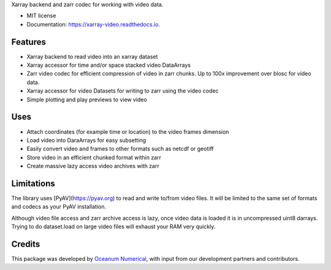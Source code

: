 
Xarray backend and zarr codec for working with video data. 


* MIT license
* Documentation: https://xarray-video.readthedocs.io.


Features
--------

* Xarray backend to read video into an xarray dataset
* Xarray accessor for time and/or space stacked video DataArrays
* Zarr video codec for efficient compression of video in zarr chunks. Up to 100x improvement over blosc for video data.
* Xarray accessor for video Datasets for writing to zarr using the video codec
* Simple plotting and play previews to view video


Uses
----

* Attach coordinates (for example time or location) to the video frames dimension
* Load video into DaraArrays for easy subsetting
* Easily convert video and frames to other formats such as netcdf or geotiff
* Store video in an efficient chunked format within zarr
* Create massive lazy access video archives with zarr


Limitations
-----------

The library uses [PyAV](https://pyav.org) to read and write to/from video files. It will be limited to the same set of formats and codecs as your PyAV installation.

Although video file access and zarr archive access is lazy, once video data is loaded it is in uncompressed uint8 darrays. Trying to do dataset.load on large video files will exhaust your RAM very quickly.


Credits
-------

This package was developed by `Oceanum Numerical <https://www.oceanum.science>`_, with input from our development partners and contributors.
